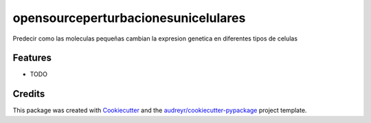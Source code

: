 ====================================
opensourceperturbacionesunicelulares
====================================






Predecir como las moleculas pequeñas cambian la expresion genetica en diferentes tipos de celulas



Features
--------

* TODO

Credits
-------

This package was created with Cookiecutter_ and the `audreyr/cookiecutter-pypackage`_ project template.

.. _Cookiecutter: https://github.com/audreyr/cookiecutter
.. _`audreyr/cookiecutter-pypackage`: https://github.com/audreyr/cookiecutter-pypackage
